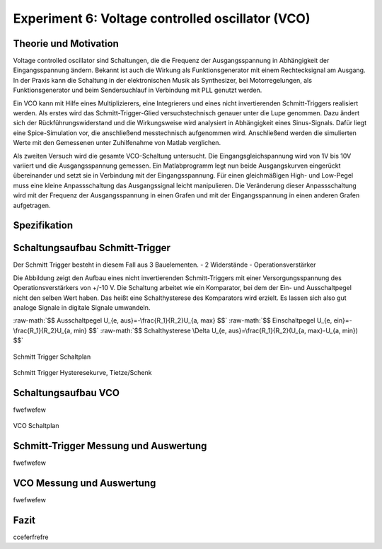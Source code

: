 Experiment 6: Voltage controlled oscillator (VCO)
=====================================================


Theorie und Motivation
----------------------
Voltage controlled oscillator sind Schaltungen, die die Frequenz der Ausgangsspannung in Abhängigkeit der Eingangsspannung ändern. Bekannt ist auch die Wirkung als Funktionsgenerator mit einem Rechtecksignal am Ausgang.
In der Praxis kann die Schaltung in der elektronischen Musik als Synthesizer, bei Motorregelungen, als Funktionsgenerator und beim  Sendersuchlauf in Verbindung mit PLL genutzt werden.

Ein VCO kann mit Hilfe eines Multiplizierers, eine Integrierers und eines nicht invertierenden Schmitt-Triggers realisiert werden.
Als erstes wird das Schmitt-Trigger-Glied versuchstechnisch genauer unter die Lupe genommen. Dazu ändert sich der Rückführungswiderstand und die Wirkungsweise wird analysiert in Abhängigkeit eines Sinus-Signals. Dafür liegt eine Spice-Simulation vor, die anschließend messtechnisch aufgenommen wird. Anschließend werden die simulierten Werte mit den Gemessenen unter Zuhilfenahme von Matlab verglichen.

Als zweiten Versuch wird die gesamte VCO-Schaltung untersucht. Die Eingangsgleichspannung wird von 1V bis 10V variiert und die Ausgangsspannung gemessen. Ein Matlabprogramm legt nun beide Ausgangskurven eingerückt übereinander und setzt sie in Verbindung mit der Eingangsspannung. Für einen gleichmäßigen High- und Low-Pegel muss eine kleine Anpassschaltung das Ausgangssignal leicht manipulieren. Die Veränderung dieser Anpassschaltung wird mit der Frequenz der Ausgangsspannung in einen Grafen und mit der Eingangsspannung in einen anderen Grafen aufgetragen.



Spezifikation
-------------

Schaltungsaufbau Schmitt-Trigger
-------------------------------
Der Schmitt Trigger besteht in diesem Fall aus 3 Bauelementen.
- 2 Widerstände
- Operationsverstärker

Die Abbildung zeigt den Aufbau eines nicht invertierenden Schmitt-Triggers mit einer Versorgungsspannung des Operationsverstärkers von +/-10 V. Die Schaltung arbeitet wie ein Komparator, bei dem der Ein- und Ausschaltpegel nicht den selben Wert haben. Das heißt eine Schalthysterese des Komparators wird erzielt. Es lassen sich also gut analoge Signale in digitale Signale umwandeln.


.. role:: raw-math(raw)
    :format: latex html

:raw-math:`$$ Ausschaltpegel  U_{e, aus}=-\frac{R_1}{R_2}U_{a, max} $$`
:raw-math:`$$ Einschaltpegel  U_{e, ein}=-\frac{R_1}{R_2}U_{a, min} $$`
:raw-math:`$$ Schalthysterese \Delta U_{e, aus}=\frac{R_1}{R_2}(U_{a, max}-U_{a, min}) $$`
	  



.. figure:: img/Experiment_06/Voltage_Controlled_Oscillator_Schaltplan_Schmitt_Trigger.png
	    :name:  06_fig_01
	    :align: center
	    :scale: 40%

	    Schmitt Trigger Schaltplan

	    
.. figure:: img/Experiment_06/Schmitt_Trigger_Titze_Kennlinie.png
	    :name:  06_fig_01
	    :align: center
	    :scale: 40%

	    Schmitt Trigger Hysteresekurve, Tietze/Schenk

	    
Schaltungsaufbau VCO
-------------------------------
fwefwefew

.. figure:: img/Experiment_06/Voltage_Controlled_Oscillator_Schaltplan.png
	    :name:  06_fig_02
	    :align: center
	    :scale: 40%

	    VCO Schaltplan
	    

Schmitt-Trigger Messung und Auswertung
-------------------------------
fwefwefew


VCO Messung und Auswertung
-------------------------------
fwefwefew


Fazit
-----

cceferfrefre


